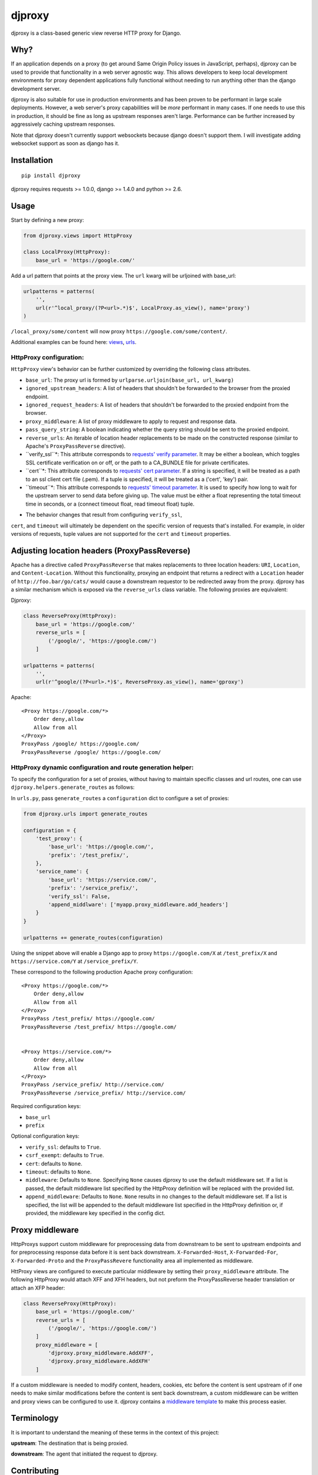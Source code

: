djproxy
=======

|Build Status| |Coverage Status| |Latest Version| |Downloads|

.. |Build Status| image:: https://img.shields.io/travis/thomasw/djproxy.svg
   :target: https://travis-ci.org/thomasw/djproxy
.. |Coverage Status| image:: https://img.shields.io/coveralls/thomasw/djproxy.svg
   :target: https://coveralls.io/r/thomasw/djproxy
.. |Latest Version| image:: https://img.shields.io/pypi/v/djproxy.svg
   :target: https://pypi.python.org/pypi/djproxy/
.. |Downloads| image:: https://img.shields.io/pypi/dm/djproxy.svg
   :target: https://pypi.python.org/pypi/djproxy/

djproxy is a class-based generic view reverse HTTP proxy for Django.

Why?
----

If an application depends on a proxy (to get around Same Origin Policy
issues in JavaScript, perhaps), djproxy can be used to provide that
functionality in a web server agnostic way. This allows developers to
keep local development environments for proxy dependent applications
fully functional without needing to run anything other than the django
development server.

djproxy is also suitable for use in production environments and has been
proven to be performant in large scale deployments. However, a web
server's proxy capabilities will be *more* performant in many cases. If
one needs to use this in production, it should be fine as long as
upstream responses aren't large. Performance can be further increased by
aggressively caching upstream responses.

Note that djproxy doesn't currently support websockets because django
doesn't support them. I will investigate adding websocket support as
soon as django has it.

Installation
------------

::

    pip install djproxy

djproxy requires requests >= 1.0.0, django >= 1.4.0 and python >= 2.6.

Usage
-----

Start by defining a new proxy:

.. code:: python

    from djproxy.views import HttpProxy

    class LocalProxy(HttpProxy):
        base_url = 'https://google.com/'

Add a url pattern that points at the proxy view. The ``url`` kwarg will
be urljoined with base\_url:

.. code:: python

    urlpatterns = patterns(
        '',
        url(r'^local_proxy/(?P<url>.*)$', LocalProxy.as_view(), name='proxy')
    )

``/local_proxy/some/content`` will now proxy
``https://google.com/some/content/``.

Additional examples can be found here:
`views <https://github.com/yola/djproxy/blob/master/tests/test_views.py>`_,
`urls <https://github.com/yola/djproxy/blob/master/tests/test_urls.py>`_.

HttpProxy configuration:
~~~~~~~~~~~~~~~~~~~~~~~~

``HttpProxy`` view's behavior can be further customized by overriding
the following class attributes.

-  ``base_url``: The proxy url is formed by
   ``urlparse.urljoin(base_url, url_kwarg)``
-  ``ignored_upstream_headers``: A list of headers that shouldn't be
   forwarded to the browser from the proxied endpoint.
-  ``ignored_request_headers``: A list of headers that shouldn't be
   forwarded to the proxied endpoint from the browser.
-  ``proxy_middleware``: A list of proxy middleware to apply to request
   and response data.
-  ``pass_query_string``: A boolean indicating whether the query string
   should be sent to the proxied endpoint.
-  ``reverse_urls``: An iterable of location header replacements to be
   made on the constructed response (similar to Apache's
   ``ProxyPassReverse`` directive).
-  ``verify_ssl``*: This attribute corresponds to `requests' verify
   parameter <http://docs.python-requests.org/en/latest/user/advanced/?highlight=verify#ssl-cert-verification>`_.
   It may be either a boolean, which toggles SSL certificate
   verification on or off, or the path to a CA\_BUNDLE file for private
   certificates.
-  ``cert``*: This attribute corresponds to `requests' cert
   parameter <http://docs.python-requests.org/en/latest/user/advanced/?highlight=verify#ssl-cert-verification>`_.
   If a string is specified, it will be treated as a path to an ssl
   client cert file (.pem). If a tuple is specified, it will be treated
   as a ('cert', 'key') pair.
-  ``timeout``*: This attribute corresponds to `requests' timeout
   parameter <http://docs.python-requests.org/en/master/api/#requests.request>`_.
   It is used to specify how long to wait for the upstream server to
   send data before giving up. The value must be either a float
   representing the total timeout time in seconds, or a (connect timeout
   float, read timeout float) tuple.

* The behavior changes that result from configuring ``verify_ssl``,
``cert``, and ``timeout`` will ultimately be dependent on the specific
version of requests that's installed. For example, in older versions of
requests, tuple values are not supported for the ``cert`` and
``timeout`` properties.

Adjusting location headers (ProxyPassReverse)
---------------------------------------------

Apache has a directive called ``ProxyPassReverse`` that makes
replacements to three location headers: ``URI``, ``Location``, and
``Content-Location``. Without this functionality, proxying an endpoint
that returns a redirect with a ``Location`` header of
``http://foo.bar/go/cats/`` would cause a downstream requestor to be
redirected away from the proxy. djproxy has a similar mechanism which is
exposed via the ``reverse_urls`` class variable. The following proxies
are equivalent:

Djproxy:

.. code:: python


    class ReverseProxy(HttpProxy):
        base_url = 'https://google.com/'
        reverse_urls = [
            ('/google/', 'https://google.com/')
        ]

    urlpatterns = patterns(
        '',
        url(r'^google/(?P<url>.*)$', ReverseProxy.as_view(), name='gproxy')

Apache:

::

    <Proxy https://google.com/*>
        Order deny,allow
        Allow from all
    </Proxy>
    ProxyPass /google/ https://google.com/
    ProxyPassReverse /google/ https://google.com/

HttpProxy dynamic configuration and route generation helper:
~~~~~~~~~~~~~~~~~~~~~~~~~~~~~~~~~~~~~~~~~~~~~~~~~~~~~~~~~~~~

To specify the configuration for a set of proxies, without having to
maintain specific classes and url routes, one can use
``djproxy.helpers.generate_routes`` as follows:

In ``urls.py``, pass ``generate_routes`` a ``configuration`` dict to
configure a set of proxies:

.. code:: python

    from djproxy.urls import generate_routes

    configuration = {
        'test_proxy': {
            'base_url': 'https://google.com/',
            'prefix': '/test_prefix/',
        },
        'service_name': {
            'base_url': 'https://service.com/',
            'prefix': '/service_prefix/',
            'verify_ssl': False,
            'append_middlware': ['myapp.proxy_middleware.add_headers']
        }
    }

    urlpatterns += generate_routes(configuration)

Using the snippet above will enable a Django app to proxy
``https://google.com/X`` at ``/test_prefix/X`` and
``https://service.com/Y`` at ``/service_prefix/Y``.

These correspond to the following production Apache proxy configuration:

::

    <Proxy https://google.com/*>
        Order deny,allow
        Allow from all
    </Proxy>
    ProxyPass /test_prefix/ https://google.com/
    ProxyPassReverse /test_prefix/ https://google.com/


    <Proxy https://service.com/*>
        Order deny,allow
        Allow from all
    </Proxy>
    ProxyPass /service_prefix/ http://service.com/
    ProxyPassReverse /service_prefix/ http://service.com/

Required configuration keys:

-  ``base_url``
-  ``prefix``

Optional configuration keys:

-  ``verify_ssl``: defaults to ``True``.
-  ``csrf_exempt``: defaults to ``True``.
-  ``cert``: defaults to ``None``.
-  ``timeout``: defaults to ``None``.
-  ``middleware``: Defaults to ``None``. Specifying ``None`` causes
   djproxy to use the default middleware set. If a list is passed, the
   default middleware list specified by the HttpProxy definition will be
   replaced with the provided list.
-  ``append_middleware``: Defaults to ``None``. ``None`` results in no
   changes to the default middleware set. If a list is specified, the
   list will be appended to the default middleware list specified in the
   HttpProxy definition or, if provided, the middleware key specified in
   the config dict.

Proxy middleware
----------------

HttpProxys support custom middleware for preprocessing data from
downstream to be sent to upstream endpoints and for preprocessing
response data before it is sent back downstream. ``X-Forwarded-Host``,
``X-Forwarded-For``, ``X-Forwarded-Proto`` and the ``ProxyPassRevere``
functionality area all implemented as middleware.

HttProxy views are configured to execute particular middleware by
setting their ``proxy_middleware`` attribute. The following HttpProxy
would attach XFF and XFH headers, but not preform the ProxyPassReverse
header translation or attach an XFP header:

.. code:: python

    class ReverseProxy(HttpProxy):
        base_url = 'https://google.com/'
        reverse_urls = [
            ('/google/', 'https://google.com/')
        ]
        proxy_middleware = [
            'djproxy.proxy_middleware.AddXFF',
            'djproxy.proxy_middleware.AddXFH'
        ]

If a custom middleware is needed to modify content, headers, cookies,
etc before the content is sent upstream of if one needs to make similar
modifications before the content is sent back downstream, a custom
middleware can be written and proxy views can be configured to use it.
djproxy contains a `middleware
template <https://github.com/thomasw/djproxy/blob/master/djproxy/proxy_middleware.py#L32>`_
to make this process easier.

Terminology
-----------

It is important to understand the meaning of these terms in the context
of this project:

**upstream**: The destination that is being proxied.

**downstream**: The agent that initiated the request to djproxy.

Contributing
------------

To run the tests, first install development dependencies:

::

    pip install -r requirements.txt

To test this against a version of Django other than the latest supported
on the test environment's Python version, wipe out the
``requirements.txt`` installation by pip installing the desired version.

Run ``nosetests`` to execute the test suite.

To automatically run the test suite, flake8, and pep257 checks whenever python
files change use testtube by executing ``stir`` in the top level djproxy
directory.

To run a Django dev server that proxies itself, execute the following:

::

    django-admin.py runserver --settings=tests.test_settings --pythonpath="./"

Similarly, to run a configure Django shell, execute the following:

::

    django-admin.py shell --settings=tests.test_settings --pythonpath="./"

See ``tests/test_settings.py`` and ``tests/test_urls.py`` for
configuration information.
